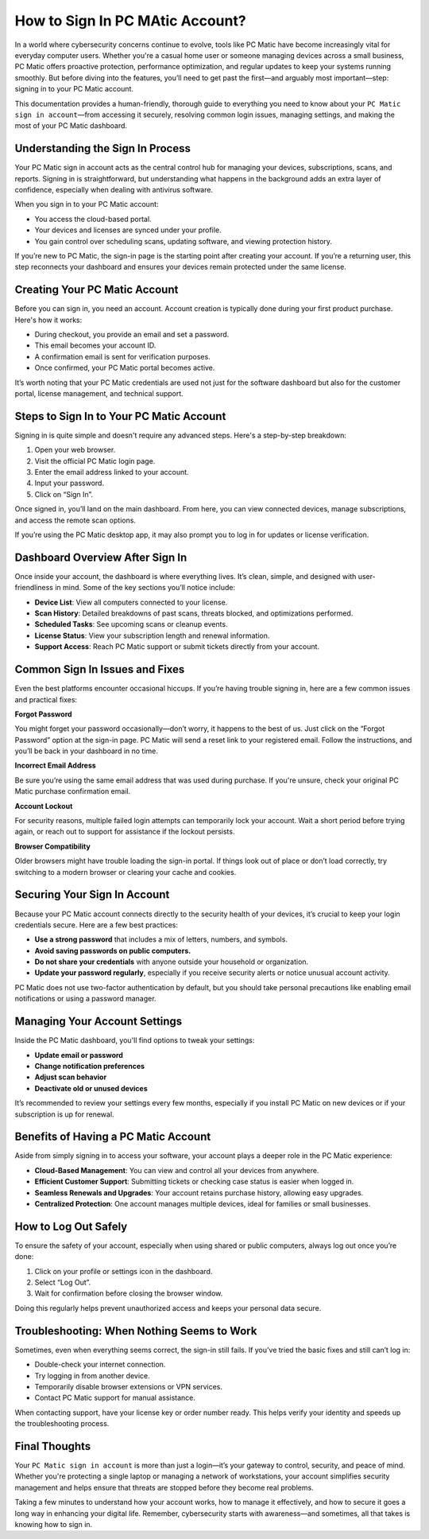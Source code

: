 ============================
How to Sign In PC MAtic Account?
============================

In a world where cybersecurity concerns continue to evolve, tools like PC Matic have become increasingly vital for everyday computer users. Whether you're a casual home user or someone managing devices across a small business, PC Matic offers proactive protection, performance optimization, and regular updates to keep your systems running smoothly. But before diving into the features, you’ll need to get past the first—and arguably most important—step: signing in to your PC Matic account.

.. image:: https://msn-sign-in-account.readthedocs.io/en/latest/_images/click-sign-in.png
   :alt: My Project Logo
   :width: 400px
   :align: center
   :target: https://pcmaticpcaccount.com/
  
This documentation provides a human-friendly, thorough guide to everything you need to know about your ``PC Matic sign in account``—from accessing it securely, resolving common login issues, managing settings, and making the most of your PC Matic dashboard.


----------------------------
Understanding the Sign In Process
----------------------------

Your PC Matic sign in account acts as the central control hub for managing your devices, subscriptions, scans, and reports. Signing in is straightforward, but understanding what happens in the background adds an extra layer of confidence, especially when dealing with antivirus software.

When you sign in to your PC Matic account:

- You access the cloud-based portal.
- Your devices and licenses are synced under your profile.
- You gain control over scheduling scans, updating software, and viewing protection history.

If you’re new to PC Matic, the sign-in page is the starting point after creating your account. If you’re a returning user, this step reconnects your dashboard and ensures your devices remain protected under the same license.

----------------------------
Creating Your PC Matic Account
----------------------------

Before you can sign in, you need an account. Account creation is typically done during your first product purchase. Here's how it works:

- During checkout, you provide an email and set a password.
- This email becomes your account ID.
- A confirmation email is sent for verification purposes.
- Once confirmed, your PC Matic portal becomes active.

It’s worth noting that your PC Matic credentials are used not just for the software dashboard but also for the customer portal, license management, and technical support.

----------------------------
Steps to Sign In to Your PC Matic Account
----------------------------

Signing in is quite simple and doesn't require any advanced steps. Here's a step-by-step breakdown:

#. Open your web browser.
#. Visit the official PC Matic login page.
#. Enter the email address linked to your account.
#. Input your password.
#. Click on “Sign In”.

Once signed in, you’ll land on the main dashboard. From here, you can view connected devices, manage subscriptions, and access the remote scan options.

If you’re using the PC Matic desktop app, it may also prompt you to log in for updates or license verification.

----------------------------
Dashboard Overview After Sign In
----------------------------

Once inside your account, the dashboard is where everything lives. It’s clean, simple, and designed with user-friendliness in mind. Some of the key sections you’ll notice include:

- **Device List**: View all computers connected to your license.
- **Scan History**: Detailed breakdowns of past scans, threats blocked, and optimizations performed.
- **Scheduled Tasks**: See upcoming scans or cleanup events.
- **License Status**: View your subscription length and renewal information.
- **Support Access**: Reach PC Matic support or submit tickets directly from your account.

----------------------------
Common Sign In Issues and Fixes
----------------------------

Even the best platforms encounter occasional hiccups. If you’re having trouble signing in, here are a few common issues and practical fixes:

**Forgot Password**

You might forget your password occasionally—don’t worry, it happens to the best of us. Just click on the “Forgot Password” option at the sign-in page. PC Matic will send a reset link to your registered email. Follow the instructions, and you’ll be back in your dashboard in no time.

**Incorrect Email Address**

Be sure you’re using the same email address that was used during purchase. If you're unsure, check your original PC Matic purchase confirmation email.

**Account Lockout**

For security reasons, multiple failed login attempts can temporarily lock your account. Wait a short period before trying again, or reach out to support for assistance if the lockout persists.

**Browser Compatibility**

Older browsers might have trouble loading the sign-in portal. If things look out of place or don’t load correctly, try switching to a modern browser or clearing your cache and cookies.

----------------------------
Securing Your Sign In Account
----------------------------

Because your PC Matic account connects directly to the security health of your devices, it’s crucial to keep your login credentials secure. Here are a few best practices:

- **Use a strong password** that includes a mix of letters, numbers, and symbols.
- **Avoid saving passwords on public computers.**
- **Do not share your credentials** with anyone outside your household or organization.
- **Update your password regularly**, especially if you receive security alerts or notice unusual account activity.

PC Matic does not use two-factor authentication by default, but you should take personal precautions like enabling email notifications or using a password manager.

----------------------------
Managing Your Account Settings
----------------------------

Inside the PC Matic dashboard, you'll find options to tweak your settings:

- **Update email or password**
- **Change notification preferences**
- **Adjust scan behavior**
- **Deactivate old or unused devices**

It’s recommended to review your settings every few months, especially if you install PC Matic on new devices or if your subscription is up for renewal.

----------------------------
Benefits of Having a PC Matic Account
----------------------------

Aside from simply signing in to access your software, your account plays a deeper role in the PC Matic experience:

- **Cloud-Based Management**: You can view and control all your devices from anywhere.
- **Efficient Customer Support**: Submitting tickets or checking case status is easier when logged in.
- **Seamless Renewals and Upgrades**: Your account retains purchase history, allowing easy upgrades.
- **Centralized Protection**: One account manages multiple devices, ideal for families or small businesses.

----------------------------
How to Log Out Safely
----------------------------

To ensure the safety of your account, especially when using shared or public computers, always log out once you’re done:

#. Click on your profile or settings icon in the dashboard.
#. Select “Log Out”.
#. Wait for confirmation before closing the browser window.

Doing this regularly helps prevent unauthorized access and keeps your personal data secure.

----------------------------
Troubleshooting: When Nothing Seems to Work
----------------------------

Sometimes, even when everything seems correct, the sign-in still fails. If you’ve tried the basic fixes and still can’t log in:

- Double-check your internet connection.
- Try logging in from another device.
- Temporarily disable browser extensions or VPN services.
- Contact PC Matic support for manual assistance.

When contacting support, have your license key or order number ready. This helps verify your identity and speeds up the troubleshooting process.

----------------------------
Final Thoughts
----------------------------

Your ``PC Matic sign in account`` is more than just a login—it’s your gateway to control, security, and peace of mind. Whether you're protecting a single laptop or managing a network of workstations, your account simplifies security management and helps ensure that threats are stopped before they become real problems.

Taking a few minutes to understand how your account works, how to manage it effectively, and how to secure it goes a long way in enhancing your digital life. Remember, cybersecurity starts with awareness—and sometimes, all that takes is knowing how to sign in.

